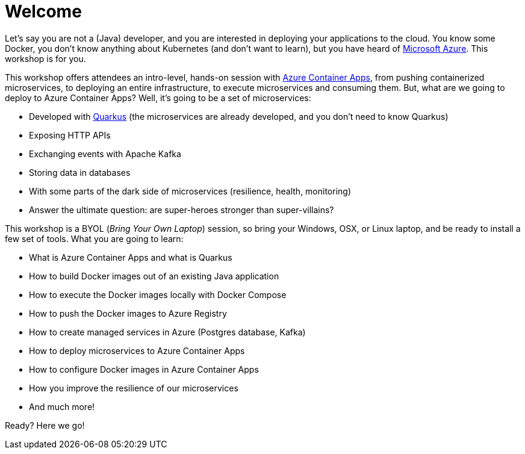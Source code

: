 [[azure]]
= Welcome

Let's say you are not a (Java) developer, and you are interested in deploying your applications to the cloud.
You know some Docker, you don't know anything about Kubernetes (and don't want to learn), but you have heard of https://azure.microsoft.com[Microsoft Azure].
This workshop is for you.

This workshop offers attendees an intro-level, hands-on session with https://azure.microsoft.com/services/container-apps[Azure Container Apps], from pushing containerized microservices, to deploying an entire infrastructure, to execute microservices and consuming them.
But, what are we going to deploy to Azure Container Apps?
Well, it's going to be a set of microservices:

* Developed with https://quarkus.io[Quarkus] (the microservices are already developed, and you don't need to know Quarkus)
* Exposing HTTP APIs
* Exchanging events with Apache Kafka
* Storing data in databases
* With some parts of the dark side of microservices (resilience, health, monitoring)
* Answer the ultimate question: are super-heroes stronger than super-villains?

This workshop is a BYOL (_Bring Your Own Laptop_) session, so bring your Windows, OSX, or Linux laptop, and be ready to install a few set of tools.
What you are going to learn:

* What is Azure Container Apps and what is Quarkus
* How to build Docker images out of an existing Java application
* How to execute the Docker images locally with Docker Compose
* How to push the Docker images to Azure Registry
* How to create managed services in Azure (Postgres database, Kafka)
* How to deploy microservices to Azure Container Apps
* How to configure Docker images in Azure Container Apps
* How you improve the resilience of our microservices
* And much more!

Ready? Here we go!

